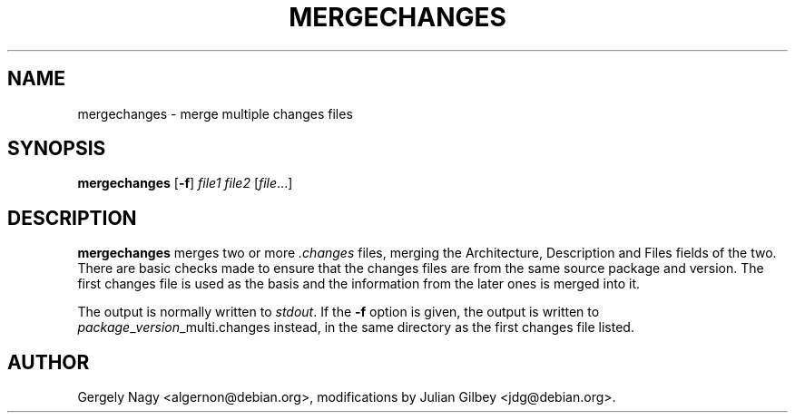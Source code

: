 .TH MERGECHANGES 1 "Debian Utilities" "DEBIAN" \" -*- nroff -*-
.SH NAME
mergechanges \- merge multiple changes files
.SH SYNOPSIS
\fBmergechanges\fR [\fB\-f\fR] \fIfile1 file2\fR [\fIfile\fR...]
.SH DESCRIPTION
\fBmergechanges\fR merges two or more \fI.changes\fR files, merging
the Architecture, Description and Files fields of the two.  There are 
basic checks made to ensure that the changes files are from the same 
source package and version.  The first changes file is used as the basis 
and the information from the later ones is merged into it.
.PP
The output is normally written to \fIstdout\fR.  If the \fB\-f\fR
option is given, the output is written to
\fIpackage\fR_\fIversion\fR_multi.changes instead, in the same
directory as the first changes file listed.
.SH AUTHOR
Gergely Nagy <algernon@debian.org>,
modifications by Julian Gilbey <jdg@debian.org>.
